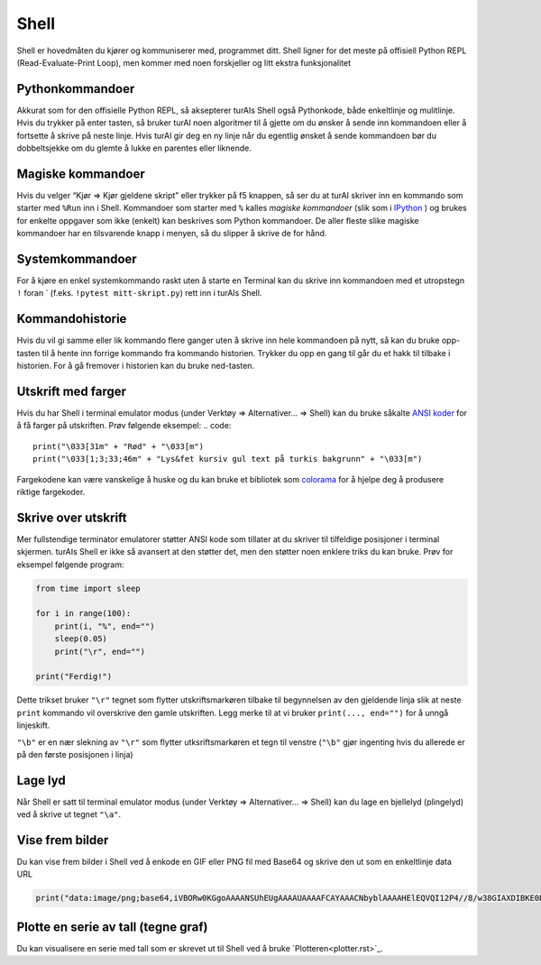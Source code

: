 Shell 
=====
Shell er hovedmåten du kjører og kommuniserer med, programmet ditt. 
Shell ligner for det meste på offisiell Python REPL (Read-Evaluate-Print Loop), 
men kommer med noen forskjeller og litt ekstra funksjonalitet

Pythonkommandoer
---------------
Akkurat som for den offisielle Python REPL, så aksepterer turAIs Shell også Pythonkode, både enkeltlinje og mulitlinje.
Hvis du trykker på enter tasten, så bruker turAI noen algoritmer til å gjette om du ønsker å sende inn kommandoen eller å fortsette å skrive på neste linje.
Hvis turAI gir deg en ny linje når du egentlig ønsket å sende kommandoen bør du dobbeltsjekke om du glemte å lukke en parentes eller liknende.

Magiske kommandoer
------------------
Hvis du velger “Kjør => Kjør gjeldene skript” eller trykker på f5 knappen, så ser du at turAI skriver inn en kommando som starter med ``%Run`` inn i Shell.
Kommandoer som starter med ``%`` kalles *magiske kommandoer* (slik som i `IPython <https://ipython.org/>`_ ) og brukes for enkelte oppgaver som ikke (enkelt) kan beskrives som Python kommandoer. 
De aller fleste slike magiske kommandoer har en tilsvarende knapp i menyen, så du slipper å skrive de for hånd. 

Systemkommandoer
----------------
For å kjøre en enkel systemkommando raskt uten å starte en Terminal kan du skrive inn kommandoen med et utropstegn ``!`` foran ` (f.eks. ``!pytest mitt-skript.py``) rett inn i turAIs Shell.

Kommandohistorie
----------------
Hvis du vil gi samme eller lik kommando flere ganger uten å skrive inn hele kommandoen på nytt, 
så kan du bruke opp-tasten til å hente inn forrige kommando fra kommando historien. 
Trykker du opp en gang til går du et hakk til tilbake i historien. 
For å gå fremover i historien kan du bruke ned-tasten.

Utskrift med farger
-------------------
Hvis du har Shell i terminal emulator modus (under Verktøy => Alternativer... => Shell) kan du bruke såkalte `ANSI koder  <https://en.wikipedia.org/wiki/ANSI_escape_code>`_ for å få farger på utskriften. 
Prøv følgende eksempel:
.. code::

    print("\033[31m" + "Rød" + "\033[m")
    print("\033[1;3;33;46m" + "Lys&fet kursiv gul text på turkis bakgrunn" + "\033[m")

Fargekodene kan være vanskelige å huske og du kan bruke et bibliotek som `colorama <https://pypi.org/project/colorama/>`_ for å hjelpe deg å produsere riktige fargekoder.


Skrive over utskrift
--------------------
Mer fullstendige terminator emulatorer støtter ANSI kode som tillater at du skriver til tilfeldige posisjoner i terminal skjermen. 
turAIs Shell er ikke så avansert at den støtter det, men den støtter noen enklere triks du kan bruke.
Prøv for eksempel følgende program:

.. code::

	from time import sleep
	
	for i in range(100):
	    print(i, "%", end="")
	    sleep(0.05)
	    print("\r", end="")
	
	print("Ferdig!")


Dette trikset bruker ``"\r"`` tegnet som flytter utskriftsmarkøren tilbake til begynnelsen av den gjeldende linja slik at neste ``print`` kommando vil overskrive den gamle utskriften. 
Legg merke til at vi bruker ``print(..., end="")`` for å unngå linjeskift.

``"\b"`` er en nær slekning av  ``"\r"`` som flytter utksriftsmarkøren et tegn til venstre (``"\b"`` gjør ingenting hvis du allerede er på den første posisjonen i linja)

		
Lage lyd
--------
Når Shell er satt til terminal emulator modus (under Verktøy => Alternativer... => Shell) kan du lage en bjellelyd (plingelyd) ved å skrive ut tegnet ``"\a"``.

Vise frem bilder
-----------------
Du kan vise frem bilder i Shell ved å enkode en GIF eller PNG fil med Base64 og skrive den ut som en enkeltlinje data URL

.. code::

	print("data:image/png;base64,iVBORw0KGgoAAAANSUhEUgAAAAUAAAAFCAYAAACNbyblAAAAHElEQVQI12P4//8/w38GIAXDIBKE0DHxgljNBAAO9TXL0Y4OHwAAAABJRU5ErkJggg==")

Plotte en serie av tall (tegne graf)
------------------------------------
Du kan visualisere en serie med tall som er skrevet ut til Shell ved å bruke `Plotteren<plotter.rst>`_.

